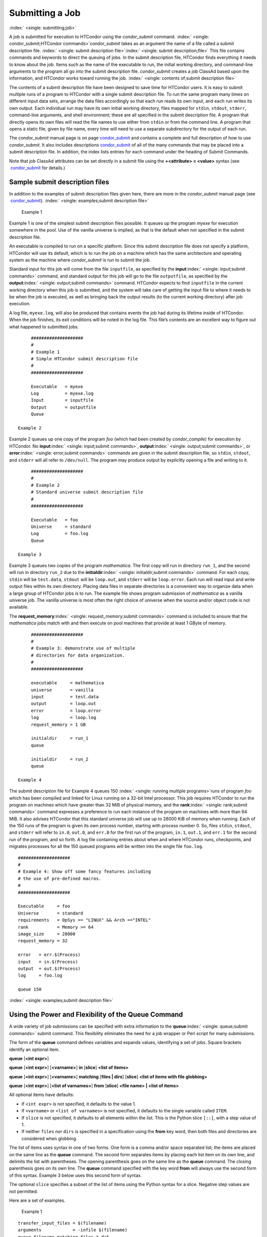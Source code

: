       

Submitting a Job
================

:index:` <single: submitting;job>`

A job is submitted for execution to HTCondor using the *condor\_submit*
command.
:index:` <single: condor_submit;HTCondor commands>`\ *condor\_submit* takes
as an argument the name of a file called a submit description file.
:index:` <single: submit description file>`\ :index:` <single: submit description;file>`
This file contains commands and keywords to direct the queuing of jobs.
In the submit description file, HTCondor finds everything it needs to
know about the job. Items such as the name of the executable to run, the
initial working directory, and command-line arguments to the program all
go into the submit description file. *condor\_submit* creates a job
ClassAd based upon the information, and HTCondor works toward running
the job. :index:` <single: contents of;submit description file>`

The contents of a submit description file have been designed to save
time for HTCondor users. It is easy to submit multiple runs of a program
to HTCondor with a single submit description file. To run the same
program many times on different input data sets, arrange the data files
accordingly so that each run reads its own input, and each run writes
its own output. Each individual run may have its own initial working
directory, files mapped for ``stdin``, ``stdout``, ``stderr``,
command-line arguments, and shell environment; these are all specified
in the submit description file. A program that directly opens its own
files will read the file names to use either from ``stdin`` or from the
command line. A program that opens a static file, given by file name,
every time will need to use a separate subdirectory for the output of
each run.

The *condor\_submit* manual page is on
page \ `condor\_submit <../man-pages/condor_submit.html>`__ and contains
a complete and full description of how to use *condor\_submit*. It also
includes
descriptions \ `condor\_submit <../man-pages/condor_submit.html>`__ of
all of the many commands that may be placed into a submit description
file. In addition, the index lists entries for each command under the
heading of Submit Commands.

Note that job ClassAd attributes can be set directly in a submit file
using the **+<attribute> = <value>** syntax (see
 `condor\_submit <../man-pages/condor_submit.html>`__ for details.)

Sample submit description files
-------------------------------

In addition to the examples of submit description files given here,
there are more in the *condor\_submit* manual page (see
 `condor\_submit <../man-pages/condor_submit.html>`__).
:index:` <single: examples;submit description file>`

 Example 1

Example 1 is one of the simplest submit description files possible. It
queues up the program *myexe* for execution somewhere in the pool. Use
of the vanilla universe is implied, as that is the default when not
specified in the submit description file.

An executable is compiled to run on a specific platform. Since this
submit description file does not specify a platform, HTCondor will use
its default, which is to run the job on a machine which has the same
architecture and operating system as the machine where *condor\_submit*
is run to submit the job.

Standard input for this job will come from the file ``inputfile``, as
specified by the **input**\ :index:` <single: input;submit commands>`
command, and standard output for this job will go to the file
``outputfile``, as specified by the
**output**\ :index:` <single: output;submit commands>` command. HTCondor
expects to find ``inputfile`` in the current working directory when this
job is submitted, and the system will take care of getting the input
file to where it needs to be when the job is executed, as well as
bringing back the output results (to the current working directory)
after job execution.

A log file, ``myexe.log``, will also be produced that contains events
the job had during its lifetime inside of HTCondor. When the job
finishes, its exit conditions will be noted in the log file. This file’s
contents are an excellent way to figure out what happened to submitted
jobs.

::

      #################### 
      # 
      # Example 1 
      # Simple HTCondor submit description file 
      # 
      #################### 
     
      Executable   = myexe 
      Log          = myexe.log 
      Input        = inputfile 
      Output       = outputfile 
      Queue

 Example 2

Example 2 queues up one copy of the program *foo* (which had been
created by *condor\_compile*) for execution by HTCondor. No
**input**\ :index:` <single: input;submit commands>`,
**output**\ :index:` <single: output;submit commands>`, or
**error**\ :index:` <single: error;submit commands>` commands are given in
the submit description file, so ``stdin``, ``stdout``, and ``stderr``
will all refer to ``/dev/null``. The program may produce output by
explicitly opening a file and writing to it.

::

      #################### 
      # 
      # Example 2 
      # Standard universe submit description file 
      # 
      #################### 
     
      Executable   = foo 
      Universe     = standard 
      Log          = foo.log 
      Queue

 Example 3

Example 3 queues two copies of the program *mathematica*. The first copy
will run in directory ``run_1``, and the second will run in directory
``run_2`` due to the
**initialdir**\ :index:` <single: initialdir;submit commands>` command. For
each copy, ``stdin`` will be ``test.data``, ``stdout`` will be
``loop.out``, and ``stderr`` will be ``loop.error``. Each run will read
input and write output files within its own directory. Placing data
files in separate directories is a convenient way to organize data when
a large group of HTCondor jobs is to run. The example file shows program
submission of *mathematica* as a vanilla universe job. The vanilla
universe is most often the right choice of universe when the source
and/or object code is not available.

The **request\_memory**\ :index:` <single: request_memory;submit commands>`
command is included to ensure that the *mathematica* jobs match with and
then execute on pool machines that provide at least 1 GByte of memory.

::

      #################### 
      # 
      # Example 3: demonstrate use of multiple 
      # directories for data organization. 
      # 
      #################### 
     
      executable     = mathematica 
      universe       = vanilla 
      input          = test.data 
      output         = loop.out 
      error          = loop.error 
      log            = loop.log 
      request_memory = 1 GB 
     
      initialdir     = run_1 
      queue 
     
      initialdir     = run_2 
      queue

 Example 4

The submit description file for Example 4 queues 150
:index:` <single: running multiple programs>`\ runs of program *foo*
which has been compiled and linked for Linux running on a 32-bit Intel
processor. This job requires HTCondor to run the program on machines
which have greater than 32 MiB of physical memory, and the
**rank**\ :index:` <single: rank;submit commands>` command expresses a
preference to run each instance of the program on machines with more
than 64 MiB. It also advises HTCondor that this standard universe job
will use up to 28000 KiB of memory when running. Each of the 150 runs of
the program is given its own process number, starting with process
number 0. So, files ``stdin``, ``stdout``, and ``stderr`` will refer to
``in.0``, ``out.0``, and ``err.0`` for the first run of the program,
``in.1``, ``out.1``, and ``err.1`` for the second run of the program,
and so forth. A log file containing entries about when and where
HTCondor runs, checkpoints, and migrates processes for all the 150
queued programs will be written into the single file ``foo.log``.

::

      #################### 
      # 
      # Example 4: Show off some fancy features including 
      # the use of pre-defined macros. 
      # 
      #################### 
     
      Executable     = foo 
      Universe       = standard 
      requirements   = OpSys == "LINUX" && Arch =="INTEL" 
      rank           = Memory >= 64 
      image_size     = 28000 
      request_memory = 32 
     
      error   = err.$(Process) 
      input   = in.$(Process) 
      output  = out.$(Process) 
      log     = foo.log 
     
      queue 150

:index:` <single: examples;submit description file>`

Using the Power and Flexibility of the Queue Command
----------------------------------------------------

A wide variety of job submissions can be specified with extra
information to the **queue**\ :index:` <single: queue;submit commands>`
submit command. This flexibility eliminates the need for a job wrapper
or Perl script for many submissions.

The form of the **queue** command defines variables and expands values,
identifying a set of jobs. Square brackets identify an optional item.

**queue** [**<int expr>**\ ]

**queue** [**<int expr>**\ ] [**<varname>**\ ] **in** [**slice**\ ]
**<list of items>**

**queue** [**<int expr>**\ ] [**<varname>**\ ] **matching** [**files \|
dirs**\ ] [**slice**\ ] **<list of items with file globbing>**

**queue** [**<int expr>**\ ] [**<list of varnames>**\ ] **from**
[**slice**\ ] **<file name> \| <list of items>**

All optional items have defaults:

-  If ``<int expr>`` is not specified, it defaults to the value 1.
-  If ``<varname>`` or ``<list of varnames>`` is not specified, it
   defaults to the single variable called ``ITEM``.
-  If ``slice`` is not specified, it defaults to all elements within the
   list. This is the Python slice ``[::]``, with a step value of 1.
-  If neither ``files`` nor ``dirs`` is specified in a specification
   using the **from** key word, then both files and directories are
   considered when globbing.

The list of items uses syntax in one of two forms. One form is a comma
and/or space separated list; the items are placed on the same line as
the **queue** command. The second form separates items by placing each
list item on its own line, and delimits the list with parentheses. The
opening parenthesis goes on the same line as the **queue** command. The
closing parenthesis goes on its own line. The **queue** command
specified with the key word **from** will always use the second form of
this syntax. Example 3 below uses this second form of syntax.

The optional ``slice`` specifies a subset of the list of items using the
Python syntax for a slice. Negative step values are not permitted.

Here are a set of examples.

 Example 1

::

      transfer_input_files = $(filename) 
      arguments            = -infile $(filename) 
      queue filename matching files *.dat 

The use of file globbing expands the list of items to be all files in
the current directory that end in ``.dat``. Only files, and not
directories are considered due to the specification of ``files``. One
job is queued for each file in the list of items. For this example,
assume that the three files ``initial.dat``, ``middle.dat``, and
``ending.dat`` form the list of items after expansion; macro
``filename`` is assigned the value of one of these file names for each
job queued. That macro value is then substituted into the **arguments**
and **transfer\_input\_files** commands. The **queue** command expands
to

::

      transfer_input_files = initial.dat 
      arguments            = -infile initial.dat 
      queue 
      transfer_input_files = middle.dat 
      arguments            = -infile middle.dat 
      queue 
      transfer_input_files = ending.dat 
      arguments            = -infile ending.dat 
      queue

 Example 2

::

      queue 1 input in A, B, C

Variable ``input`` is set to each of the 3 items in the list, and one
job is queued for each. For this example the **queue** command expands
to

::

      input = A 
      queue 
      input = B 
      queue 
      input = C 
      queue

 Example 3

::

      queue input,arguments from ( 
        file1, -a -b 26 
        file2, -c -d 92 
      )

Using the ``from`` form of the options, each of the two variables
specified is given a value from the list of items. For this example the
**queue** command expands to

::

      input = file1 
      arguments = -a -b 26 
      queue 
      input = file2 
      arguments = -c -d 92 
      queue

Variables in the Submit Description File
----------------------------------------

:index:` <single: automatic variables;submit description file>`
:index:` <single: in submit description file;automatic variables>`

There are automatic variables for use within the submit description
file.

 ``$(Cluster)`` or ``$(ClusterId)``
    Each set of queued jobs from a specific user, submitted from a
    single submit host, sharing an executable have the same value of
    ``$(Cluster)`` or ``$(ClusterId)``. The first cluster of jobs are
    assigned to cluster 0, and the value is incremented by one for each
    new cluster of jobs. ``$(Cluster)`` or ``$(ClusterId)`` will have
    the same value as the job ClassAd attribute ``ClusterId``.
 ``$(Process)`` or ``$(ProcId)``
    Within a cluster of jobs, each takes on its own unique
    ``$(Process)`` or ``$(ProcId)`` value. The first job has value 0.
    ``$(Process)`` or ``$(ProcId)`` will have the same value as the job
    ClassAd attribute ``ProcId``.
 ``$(Item)``
    The default name of the variable when no ``<varname>`` is provided
    in a **queue** command.
 ``$(ItemIndex)``
    Represents an index within a list of items. When no slice is
    specified, the first ``$(ItemIndex)`` is 0. When a slice is
    specified, ``$(ItemIndex)`` is the index of the item within the
    original list.
 ``$(Step)``
    For the ``<int expr>`` specified, ``$(Step)`` counts, starting at 0.
 ``$(Row)``
    When a list of items is specified by placing each item on its own
    line in the submit description file, ``$(Row)`` identifies which
    line the item is on. The first item (first line of the list) is
    ``$(Row)`` 0. The second item (second line of the list) is
    ``$(Row)`` 1. When a list of items are specified with all items on
    the same line, ``$(Row)`` is the same as ``$(ItemIndex)``.

Here is an example of a **queue** command for which the values of these
automatic variables are identified.

 Example 1

This example queues six jobs.

::

      queue 3 in (A, B)

-  ``$(Process)`` takes on the six values 0, 1, 2, 3, 4, and 5.
-  Because there is no specification for the ``<varname>`` within this
   **queue** command, variable ``$(Item)`` is defined. It has the value
   ``A`` for the first three jobs queued, and it has the value ``B`` for
   the second three jobs queued.
-  ``$(Step)`` takes on the three values 0, 1, and 2 for the three jobs
   with ``$(Item)=A``, and it takes on the same three values 0, 1, and 2
   for the three jobs with ``$(Item)=B``.
-  ``$(ItemIndex)`` is 0 for all three jobs with ``$(Item)=A``, and it
   is 1 for all three jobs with ``$(Item)=B``.
-  ``$(Row)`` has the same value as ``$(ItemIndex)`` for this example.

Including Submit Commands Defined Elsewhere
-------------------------------------------

:index:` <single: including commands from elsewhere;submit description file>`

Externally defined submit commands can be incorporated into the submit
description file using the syntax

::

      include : <what-to-include>

The <what-to-include> specification may specify a single file, where the
contents of the file will be incorporated into the submit description
file at the point within the file where the **include** is. Or,
<what-to-include> may cause a program to be executed, where the output
of the program is incorporated into the submit description file. The
specification of <what-to-include> has the bar character (``|``)
following the name of the program to be executed.

The **include** key word is case insensitive. There are no requirements
for white space characters surrounding the colon character.

Included submit commands may contain further nested **include**
specifications, which are also parsed, evaluated, and incorporated.
Levels of nesting on included files are limited, such that infinite
nesting is discovered and thwarted, while still permitting nesting.

Consider the example

::

      include : list-infiles.sh |

In this example, the bar character at the end of the line causes the
script ``list-infiles.sh`` to be invoked, and the output of the script
is parsed and incorporated into the submit description file. If this
bash script contains

::

      echo "transfer_input_files = `ls -m infiles/*.dat`"

then the output of this script has specified the set of input files to
transfer to the execute host. For example, if directory ``infiles``
contains the three files ``A.dat``, ``B.dat``, and ``C.dat``, then the
submit command

::

      transfer_input_files = infiles/A.dat, infiles/B.dat, infiles/C.dat

is incorporated into the submit description file.

Using Conditionals in the Submit Description File
-------------------------------------------------

:index:` <single: IF/ELSE syntax;submit commands>`
:index:` <single: IF/ELSE submit commands syntax>`

Conditional if/else semantics are available in a limited form. The
syntax:

::

      if <simple condition> 
         <statement> 
         . . . 
         <statement> 
      else 
         <statement> 
         . . . 
         <statement> 
      endif

An else key word and statements are not required, such that simple if
semantics are implemented. The <simple condition> does not permit
compound conditions. It optionally contains the exclamation point
character (!) to represent the not operation, followed by

-  the defined keyword followed by the name of a variable. If the
   variable is defined, the statement(s) are incorporated into the
   expanded input. If the variable is not defined, the statement(s) are
   not incorporated into the expanded input. As an example,

   ::

         if defined MY_UNDEFINED_VARIABLE 
            X = 12 
         else 
            X = -1 
         endif

   results in ``X = -1``, when ``MY_UNDEFINED_VARIABLE`` is not yet
   defined.

-  the version keyword, representing the version number of of the daemon
   or tool currently reading this conditional. This keyword is followed
   by an HTCondor version number. That version number can be of the form
   x.y.z or x.y. The version of the daemon or tool is compared to the
   specified version number. The comparison operators are

   -  == for equality. Current version 8.2.3 is equal to 8.2.
   -  >= to see if the current version number is greater than or equal
      to. Current version 8.2.3 is greater than 8.2.2, and current
      version 8.2.3 is greater than or equal to 8.2.
   -  <= to see if the current version number is less than or equal to.
      Current version 8.2.0 is less than 8.2.2, and current version
      8.2.3 is less than or equal to 8.2.

   As an example,

   ::

         if version >= 8.1.6 
            DO_X = True 
         else 
            DO_Y = True 
         endif

   results in defining ``DO_X`` as ``True`` if the current version of
   the daemon or tool reading this if statement is 8.1.6 or a more
   recent version.

-  True or yes or the value 1. The statement(s) are incorporated.
-  False or no or the value 0 The statement(s) are not incorporated.
-  $(<variable>) may be used where the immediately evaluated value is a
   simple boolean value. A value that evaluates to the empty string is
   considered False, otherwise a value that does not evaluate to a
   simple boolean value is a syntax error.

The syntax

::

      if <simple condition> 
         <statement> 
         . . . 
         <statement> 
      elif <simple condition> 
         <statement> 
         . . . 
         <statement> 
      endif

is the same as syntax

::

      if <simple condition> 
         <statement> 
         . . . 
         <statement> 
      else 
         if <simple condition> 
            <statement> 
            . . . 
            <statement> 
         endif 
      endif

Here is an example use of a conditional in the submit description file.
A portion of the ``sample.sub`` submit description file uses the if/else
syntax to define command line arguments in one of two ways:

::

      if defined X 
        arguments = -n $(X) 
      else 
        arguments = -n 1 -debug 
      endif

Submit variable ``X`` is defined on the *condor\_submit* command line
with

::

      condor_submit  X=3  sample.sub

This command line incorporates the submit command ``X = 3`` into the
submission before parsing the submit description file. For this
submission, the command line arguments of the submitted job become

::

        -n 3

If the job were instead submitted with the command line

::

      condor_submit  sample.sub

then the command line arguments of the submitted job become

::

        -n 1 -debug

Function Macros in the Submit Description File
----------------------------------------------

:index:` <single: function macros;submit description file>`

A set of predefined functions increase flexibility. Both submit
description files and configuration files are read using the same
parser, so these functions may be used in both submit description files
and configuration files.

Case is significant in the function’s name, so use the same letter case
as given in these definitions.

 ``$CHOICE(index, listname)`` or ``$CHOICE(index, item1, item2, …)``
    An item within the list is returned. The list is represented by a
    parameter name, or the list items are the parameters. The ``index``
    parameter determines which item. The first item in the list is at
    index 0. If the index is out of bounds for the list contents, an
    error occurs.
 ``$ENV(environment-variable-name[:default-value])``
    Evaluates to the value of environment variable
    ``environment-variable-name``. If there is no environment variable
    with that name, Evaluates to UNDEFINED unless the optional
    :default-value is used; in which case it evaluates to default-value.
    For example,

    ::

          A = $ENV(HOME)

    binds ``A`` to the value of the ``HOME`` environment variable.

 ``$F[fpduwnxbqa](filename)``
    One or more of the lower case letters may be combined to form the
    function name and thus, its functionality. Each letter operates on
    the ``filename`` in its own way.

    -  ``f`` convert relative path to full path by prefixing the current
       working directory to it. This option works only in
       *condor\_submit* files.
    -  ``p`` refers to the entire directory portion of ``filename``,
       with a trailing slash or backslash character. Whether a slash or
       backslash is used depends on the platform of the machine. The
       slash will be recognized on Linux platforms; either a slash or
       backslash will be recognized on Windows platforms, and the parser
       will use the same character specified.
    -  ``d`` refers to the last portion of the directory within the
       path, if specified. It will have a trailing slash or backslash,
       as appropriate to the platform of the machine. The slash will be
       recognized on Linux platforms; either a slash or backslash will
       be recognized on Windows platforms, and the parser will use the
       same character specified unless u or w is used. if b is used the
       trailing slash or backslash will be omitted.
    -  ``u`` convert path separators to Unix style slash characters
    -  ``w`` convert path separators to Windows style backslash
       characters
    -  ``n`` refers to the file name at the end of any path, but without
       any file name extension. As an example, the return value from
       ``$Fn(/tmp/simulate.exe)`` will be ``simulate`` (without the
       ``.exe`` extension).
    -  ``x`` refers to a file name extension, with the associated period
       (``.``). As an example, the return value from
       ``$Fn(/tmp/simulate.exe)`` will be ``.exe``.
    -  ``b`` when combined with the d option, causes the trailing slash
       or backslash to be omitted. When combined with the x option,
       causes the leading period (``.``) to be omitted.
    -  ``q`` causes the return value to be enclosed within quotes.
       Double quote marks are used unless a is also specified.
    -  ``a`` When combined with the q option, causes the return value to
       be enclosed within single quotes.

 ``$DIRNAME(filename)`` is the same as ``$Fp(filename)``
 ``$BASENAME(filename)`` is the same as ``$Fnx(filename)``
 ``$INT(item-to-convert)`` or
``$INT(item-to-convert, format-specifier)``
    Expands, evaluates, and returns a string version of
    ``item-to-convert``. The ``format-specifier`` has the same syntax as
    a C language or Perl format specifier. If no ``format-specifier`` is
    specified, "%d" is used as the format specifier.
 ``$RANDOM_CHOICE(choice1, choice2, choice3, …)``
    :index:` <single: $RANDOM_CHOICE() function macro>` A random choice
    of one of the parameters in the list of parameters is made. For
    example, if one of the integers 0-8 (inclusive) should be randomly
    chosen:

    ::

          $RANDOM_CHOICE(0,1,2,3,4,5,6,7,8)

 ``$RANDOM_INTEGER(min, max [, step])``
    :index:` <single: in configuration;$RANDOM_INTEGER()>` A random integer
    within the range min and max, inclusive, is selected. The optional
    step parameter controls the stride within the range, and it defaults
    to the value 1. For example, to randomly chose an even integer in
    the range 0-8 (inclusive):

    ::

          $RANDOM_INTEGER(0, 8, 2)

 ``$REAL(item-to-convert)`` or
``$REAL(item-to-convert, format-specifier)``
    Expands, evaluates, and returns a string version of
    ``item-to-convert`` for a floating point type. The
    ``format-specifier`` is a C language or Perl format specifier. If no
    ``format-specifier`` is specified, "%16G" is used as a format
    specifier.
 ``$SUBSTR(name, start-index)`` or
``$SUBSTR(name, start-index, length)``
    Expands name and returns a substring of it. The first character of
    the string is at index 0. The first character of the substring is at
    index start-index. If the optional length is not specified, then the
    substring includes characters up to the end of the string. A
    negative value of start-index works back from the end of the string.
    A negative value of length eliminates use of characters from the end
    of the string. Here are some examples that all assume

    ::

          Name = abcdef

    -  ``$SUBSTR(Name, 2)`` is ``cdef``.
    -  ``$SUBSTR(Name, 0, -2)`` is ``abcd``.
    -  ``$SUBSTR(Name, 1, 3)`` is ``bcd``.
    -  ``$SUBSTR(Name, -1)`` is ``f``.
    -  ``$SUBSTR(Name, 4, -3)`` is the empty string, as there are no
       characters in the substring for this request.

Here are example uses of the function macros in a submit description
file. Note that these are not complete submit description files, but
only the portions that promote understanding of use cases of the
function macros.

 Example 1

Generate a range of numerical values for a set of jobs, where values
other than those given by $(Process) are desired.

::

      MyIndex     = $(Process) + 1 
      initial_dir = run-$INT(MyIndex, %04d)

Assuming that there are three jobs queued, such that $(Process) becomes
0, 1, and 2, ``initial_dir`` will evaluate to the directories
``run-0001``, ``run-0002``, and ``run-0003``.

 Example 2

This variation on Example 1 generates a file name extension which is a
3-digit integer value.

::

      Values     = $(Process) * 10 
      Extension  = $INT(Values, %03d) 
      input      = X.$(Extension)

Assuming that there are four jobs queued, such that $(Process) becomes
0, 1, 2, and 3, ``Extension`` will evaluate to 000, 010, 020, and 030,
leading to files defined for **input** of ``X.000``, ``X.010``,
``X.020``, and ``X.030``.

 Example 3

This example uses both the file globbing of the
**queue**\ :index:` <single: queue;submit commands>` command and a macro
function to specify a job input file that is within a subdirectory on
the submit host, but will be placed into a single, flat directory on the
execute host.

::

      arguments            = $Fnx(FILE) 
      transfer_input_files = $(FILE) 
      queue  FILE  MATCHING ( 
           samplerun/*.dat 
           )

Assume that two files that end in ``.dat``, ``A.dat`` and ``B.dat``, are
within the directory ``samplerun``. Macro ``FILE`` expands to
``samplerun/A.dat`` and ``samplerun/B.dat`` for the two jobs queued. The
input files transferred are ``samplerun/A.dat`` and ``samplerun/B.dat``
on the submit host. The ``$Fnx()`` function macro expands to the
complete file name with any leading directory specification stripped,
such that the command line argument for one of the jobs will be
``A.dat`` and the command line argument for the other job will be
``B.dat``.

About Requirements and Rank
---------------------------

The ``requirements`` and ``rank`` commands in the submit description
file are powerful and flexible.
:index:` <single: requirements;submit commands>`\ :index:` <single: requirements attribute>`
:index:` <single: rank attribute>`\ :index:` <single: requirements;ClassAd attribute>`
:index:` <single: rank;ClassAd attribute>`\ Using them effectively requires
care, and this section presents those details.

Both ``requirements`` and ``rank`` need to be specified as valid
HTCondor ClassAd expressions, however, default values are set by the
*condor\_submit* program if these are not defined in the submit
description file. From the *condor\_submit* manual page and the above
examples, you see that writing ClassAd expressions is intuitive,
especially if you are familiar with the programming language C. There
are some pretty nifty expressions you can write with ClassAds. A
complete description of ClassAds and their expressions can be found in
section \ `HTCondor's ClassAd
Mechanism <../misc-concepts/classad-mechanism.html>`__ on
page \ `HTCondor's ClassAd
Mechanism <../misc-concepts/classad-mechanism.html>`__.

All of the commands in the submit description file are case insensitive,
except for the ClassAd attribute string values. ClassAd attribute names
are case insensitive, but ClassAd string values are case preserving.

Note that the comparison operators (<, >, <=, >=, and ==) compare
strings case insensitively. The special comparison operators =?= and =!=
compare strings case sensitively.

A **requirements**\ :index:` <single: requirements;submit commands>` or
**rank**\ :index:` <single: rank;submit commands>` command in the submit
description file may utilize attributes that appear in a machine or a
job ClassAd. Within the submit description file (for a job) the prefix
MY. (on a ClassAd attribute name) causes a reference to the job ClassAd
attribute, and the prefix TARGET. causes a reference to a potential
machine or matched machine ClassAd attribute.

The *condor\_status* command displays
:index:` <single: condor_status;HTCondor commands>`\ statistics about
machines within the pool. The **-l** option displays the machine ClassAd
attributes for all machines in the HTCondor pool. The job ClassAds, if
there are jobs in the queue, can be seen with the *condor\_q -l*
command. This shows all the defined attributes for current jobs in the
queue.

A list of defined ClassAd attributes for job ClassAds is given in the
unnumbered Appendix on page \ `Job ClassAd
Attributes <../classad-attributes/job-classad-attributes.html>`__. A
list of defined ClassAd attributes for machine ClassAds is given in the
unnumbered Appendix on page \ `Machine ClassAd
Attributes <../classad-attributes/machine-classad-attributes.html>`__.

Rank Expression Examples
''''''''''''''''''''''''

:index:` <single: examples;rank attribute>`
:index:` <single: rank examples;ClassAd attribute>`
:index:` <single: rank;submit commands>`

When considering the match between a job and a machine, rank is used to
choose a match from among all machines that satisfy the job’s
requirements and are available to the user, after accounting for the
user’s priority and the machine’s rank of the job. The rank expressions,
simple or complex, define a numerical value that expresses preferences.

The job’s ``Rank`` expression evaluates to one of three values. It can
be UNDEFINED, ERROR, or a floating point value. If ``Rank`` evaluates to
a floating point value, the best match will be the one with the largest,
positive value. If no ``Rank`` is given in the submit description file,
then HTCondor substitutes a default value of 0.0 when considering
machines to match. If the job’s ``Rank`` of a given machine evaluates to
UNDEFINED or ERROR, this same value of 0.0 is used. Therefore, the
machine is still considered for a match, but has no ranking above any
other.

A boolean expression evaluates to the numerical value of 1.0 if true,
and 0.0 if false.

The following ``Rank`` expressions provide examples to follow.

For a job that desires the machine with the most available memory:

::

       Rank = memory

For a job that prefers to run on a friend’s machine on Saturdays and
Sundays:

::

       Rank = ( (clockday == 0) || (clockday == 6) ) 
              && (machine == "friend.cs.wisc.edu")

For a job that prefers to run on one of three specific machines:

::

       Rank = (machine == "friend1.cs.wisc.edu") || 
              (machine == "friend2.cs.wisc.edu") || 
              (machine == "friend3.cs.wisc.edu")

For a job that wants the machine with the best floating point
performance (on Linpack benchmarks):

::

       Rank = kflops

This particular example highlights a difficulty with ``Rank`` expression
evaluation as currently defined. While all machines have floating point
processing ability, not all machines will have the ``kflops`` attribute
defined. For machines where this attribute is not defined, ``Rank`` will
evaluate to the value UNDEFINED, and HTCondor will use a default rank of
the machine of 0.0. The ``Rank`` attribute will only rank machines where
the attribute is defined. Therefore, the machine with the highest
floating point performance may not be the one given the highest rank.

So, it is wise when writing a ``Rank`` expression to check if the
expression’s evaluation will lead to the expected resulting ranking of
machines. This can be accomplished using the *condor\_status* command
with the *-constraint* argument. This allows the user to see a list of
machines that fit a constraint. To see which machines in the pool have
``kflops`` defined, use

::

    condor_status -constraint kflops

Alternatively, to see a list of machines where ``kflops`` is not
defined, use

::

    condor_status -constraint "kflops=?=undefined"

For a job that prefers specific machines in a specific order:

::

       Rank = ((machine == "friend1.cs.wisc.edu")*3) + 
              ((machine == "friend2.cs.wisc.edu")*2) + 
               (machine == "friend3.cs.wisc.edu")

If the machine being ranked is ``friend1.cs.wisc.edu``, then the
expression

::

       (machine == "friend1.cs.wisc.edu")

is true, and gives the value 1.0. The expressions

::

       (machine == "friend2.cs.wisc.edu")

and

::

       (machine == "friend3.cs.wisc.edu")

are false, and give the value 0.0. Therefore, ``Rank`` evaluates to the
value 3.0. In this way, machine ``friend1.cs.wisc.edu`` is ranked higher
than machine ``friend2.cs.wisc.edu``, machine ``friend2.cs.wisc.edu`` is
ranked higher than machine ``friend3.cs.wisc.edu``, and all three of
these machines are ranked higher than others.

Submitting Jobs Using a Shared File System
------------------------------------------

:index:` <single: submission using a shared file system;job>`
:index:` <single: submission of jobs;shared file system>`

If vanilla, java, or parallel universe jobs are submitted without using
the File Transfer mechanism, HTCondor must use a shared file system to
access input and output files. In this case, the job must be able to
access the data files from any machine on which it could potentially
run.

As an example, suppose a job is submitted from blackbird.cs.wisc.edu,
and the job requires a particular data file called
``/u/p/s/psilord/data.txt``. If the job were to run on
cardinal.cs.wisc.edu, the file ``/u/p/s/psilord/data.txt`` must be
available through either NFS or AFS for the job to run correctly.

HTCondor allows users to ensure their jobs have access to the right
shared files by using the ``FileSystemDomain`` and ``UidDomain`` machine
ClassAd attributes. These attributes specify which machines have access
to the same shared file systems. All machines that mount the same shared
directories in the same locations are considered to belong to the same
file system domain. Similarly, all machines that share the same user
information (in particular, the same UID, which is important for file
systems like NFS) are considered part of the same UID domain.

The default configuration for HTCondor places each machine in its own
UID domain and file system domain, using the full host name of the
machine as the name of the domains. So, if a pool does have access to a
shared file system, the pool administrator must correctly configure
HTCondor such that all the machines mounting the same files have the
same ``FileSystemDomain`` configuration. Similarly, all machines that
share common user information must be configured to have the same
``UidDomain`` configuration.

When a job relies on a shared file system, HTCondor uses the
``requirements`` expression to ensure that the job runs on a machine in
the correct ``UidDomain`` and ``FileSystemDomain``. In this case, the
default ``requirements`` expression specifies that the job must run on a
machine with the same ``UidDomain`` and ``FileSystemDomain`` as the
machine from which the job is submitted. This default is almost always
correct. However, in a pool spanning multiple ``UidDomain``\ s and/or
``FileSystemDomain``\ s, the user may need to specify a different
``requirements`` expression to have the job run on the correct machines.

For example, imagine a pool made up of both desktop workstations and a
dedicated compute cluster. Most of the pool, including the compute
cluster, has access to a shared file system, but some of the desktop
machines do not. In this case, the administrators would probably define
the ``FileSystemDomain`` to be ``cs.wisc.edu`` for all the machines that
mounted the shared files, and to the full host name for each machine
that did not. An example is ``jimi.cs.wisc.edu``.

In this example, a user wants to submit vanilla universe jobs from her
own desktop machine (jimi.cs.wisc.edu) which does not mount the shared
file system (and is therefore in its own file system domain, in its own
world). But, she wants the jobs to be able to run on more than just her
own machine (in particular, the compute cluster), so she puts the
program and input files onto the shared file system. When she submits
the jobs, she needs to tell HTCondor to send them to machines that have
access to that shared data, so she specifies a different
``requirements`` expression than the default:

::

       Requirements = TARGET.UidDomain == "cs.wisc.edu" && \ 
                      TARGET.FileSystemDomain == "cs.wisc.edu"

WARNING: If there is no shared file system, or the HTCondor pool
administrator does not configure the ``FileSystemDomain`` setting
correctly (the default is that each machine in a pool is in its own file
system and UID domain), a user submits a job that cannot use remote
system calls (for example, a vanilla universe job), and the user does
not enable HTCondor’s File Transfer mechanism, the job will only run on
the machine from which it was submitted.

Submitting Jobs Without a Shared File System: HTCondor’s File Transfer Mechanism
--------------------------------------------------------------------------------

:index:` <single: submission without a shared file system;job>`
:index:` <single: submission of jobs without one;shared file system>`
:index:` <single: file transfer mechanism>`
:index:` <single: transferring files>`

HTCondor works well without a shared file system. The HTCondor file
transfer mechanism permits the user to select which files are
transferred and under which circumstances. HTCondor can transfer any
files needed by a job from the machine where the job was submitted into
a remote scratch directory on the machine where the job is to be
executed. HTCondor executes the job and transfers output back to the
submitting machine. The user specifies which files and directories to
transfer, and at what point the output files should be copied back to
the submitting machine. This specification is done within the job’s
submit description file.

Specifying If and When to Transfer Files
''''''''''''''''''''''''''''''''''''''''

To enable the file transfer mechanism, place two commands in the job’s
submit description file:
**should\_transfer\_files**\ :index:` <single: should_transfer_files;submit commands>`
and
**when\_to\_transfer\_output**\ :index:` <single: when_to_transfer_output;submit commands>`.
By default, they will be:

::

      should_transfer_files = IF_NEEDED 
      when_to_transfer_output = ON_EXIT

Setting the
**should\_transfer\_files**\ :index:` <single: should_transfer_files;submit commands>`
command explicitly enables or disables the file transfer mechanism. The
command takes on one of three possible values:

#. YES: HTCondor transfers both the executable and the file defined by
   the **input**\ :index:` <single: input;submit commands>` command from
   the machine where the job is submitted to the remote machine where
   the job is to be executed. The file defined by the
   **output**\ :index:` <single: output;submit commands>` command as well
   as any files created by the execution of the job are transferred back
   to the machine where the job was submitted. When they are transferred
   and the directory location of the files is determined by the command
   **when\_to\_transfer\_output**\ :index:` <single: when_to_transfer_output;submit commands>`.
#. IF\_NEEDED: HTCondor transfers files if the job is matched with and
   to be executed on a machine in a different ``FileSystemDomain`` than
   the one the submit machine belongs to, the same as if
   should\_transfer\_files = YES. If the job is matched with a machine
   in the local ``FileSystemDomain``, HTCondor will not transfer files
   and relies on the shared file system.
#. NO: HTCondor’s file transfer mechanism is disabled.

The **when\_to\_transfer\_output** command tells HTCondor when output
files are to be transferred back to the submit machine. The command
takes on one of two possible values:

#. ON\_EXIT: HTCondor transfers the file defined by the
   **output**\ :index:` <single: output;submit commands>` command, as well
   as any other files in the remote scratch directory created by the
   job, back to the submit machine only when the job exits on its own.
#. ON\_EXIT\_OR\_EVICT: HTCondor behaves the same as described for the
   value ON\_EXIT when the job exits on its own. However, if, and each
   time the job is evicted from a machine, files are transferred back at
   eviction time. The files that are transferred back at eviction time
   may include intermediate files that are not part of the final output
   of the job. When
   **transfer\_output\_files**\ :index:` <single: transfer_output_files;submit commands>`
   is specified, its list governs which are transferred back at eviction
   time. Before the job starts running again, all of the files that were
   stored when the job was last evicted are copied to the job’s new
   remote scratch directory.

   The purpose of saving files at eviction time is to allow the job to
   resume from where it left off. This is similar to using the
   checkpoint feature of the standard universe, but just specifying
   ON\_EXIT\_OR\_EVICT is not enough to make a job capable of producing
   or utilizing checkpoints. The job must be designed to save and
   restore its state using the files that are saved at eviction time.

   The files that are transferred back at eviction time are not stored
   in the location where the job’s final output will be written when the
   job exits. HTCondor manages these files automatically, so usually the
   only reason for a user to worry about them is to make sure that there
   is enough space to store them. The files are stored on the submit
   machine in a temporary directory within the directory defined by the
   configuration variable ``SPOOL``. The directory is named using the
   ``ClusterId`` and ``ProcId`` job ClassAd attributes. The directory
   name takes the form:

   ::

          <X mod 10000>/<Y mod 10000>/cluster<X>.proc<Y>.subproc0

   where <X> is the value of ``ClusterId``, and <Y> is the value of
   ``ProcId``. As an example, if job 735.0 is evicted, it will produce
   the directory

   ::

          $(SPOOL)/735/0/cluster735.proc0.subproc0

The default values for these two submit commands make sense as used
together. If only **should\_transfer\_files** is set, and set to the
value ``NO``, then no output files will be transferred, and the value of
**when\_to\_transfer\_output** is irrelevant. If only
**when\_to\_transfer\_output** is set, and set to the value
``ON_EXIT_OR_EVICT``, then the default value for an unspecified
**should\_transfer\_files** will be ``YES``.

Note that the combination of

::

      should_transfer_files = IF_NEEDED 
      when_to_transfer_output = ON_EXIT_OR_EVICT

would produce undefined file access semantics. Therefore, this
combination is prohibited by *condor\_submit*.

Specifying What Files to Transfer
'''''''''''''''''''''''''''''''''

If the file transfer mechanism is enabled, HTCondor will transfer the
following files before the job is run on a remote machine.

#. the executable, as defined with the
   **executable**\ :index:` <single: executable;submit commands>` command
#. the input, as defined with the
   **input**\ :index:` <single: input;submit commands>` command
#. any jar files, for the **java** universe, as defined with the
   **jar\_files**\ :index:` <single: jar_files;submit commands>` command

If the job requires other input files, the submit description file
should utilize the
**transfer\_input\_files**\ :index:` <single: transfer_input_files;submit commands>`
command. This comma-separated list specifies any other files or
directories that HTCondor is to transfer to the remote scratch
directory, to set up the execution environment for the job before it is
run. These files are placed in the same directory as the job’s
executable. For example:

::

      should_transfer_files = YES 
      when_to_transfer_output = ON_EXIT 
      transfer_input_files = file1,file2

This example explicitly enables the file transfer mechanism, and it
transfers the executable, the file specified by the **input** command,
any jar files specified by the **jar\_files** command, and files
``file1`` and ``file2``.

If the file transfer mechanism is enabled, HTCondor will transfer the
following files from the execute machine back to the submit machine
after the job exits.

#. the output file, as defined with the **output** command
#. the error file, as defined with the **error** command
#. any files created by the job in the remote scratch directory; this
   only occurs for jobs other than **grid** universe, and for HTCondor-C
   **grid** universe jobs; directories created by the job within the
   remote scratch directory are ignored for this automatic detection of
   files to be transferred.

A path given for **output** and **error** commands represents a path on
the submit machine. If no path is specified, the directory specified
with **initialdir**\ :index:` <single: initialdir;submit commands>` is
used, and if that is not specified, the directory from which the job was
submitted is used. At the time the job is submitted, zero-length files
are created on the submit machine, at the given path for the files
defined by the **output** and **error** commands. This permits job
submission failure, if these files cannot be written by HTCondor.

To restrict the output files or permit entire directory contents to be
transferred, specify the exact list with
**transfer\_output\_files**\ :index:` <single: transfer_output_files;submit commands>`.
Delimit the list of file names, directory names, or paths with commas.
When this list is defined, and any of the files or directories do not
exist as the job exits, HTCondor considers this an error, and places the
job on hold. Setting
**transfer\_output\_files**\ :index:` <single: transfer_output_files;submit commands>`
to the empty string ("") means no files are to be transferred. When this
list is defined, automatic detection of output files created by the job
is disabled. Paths specified in this list refer to locations on the
execute machine. The naming and placement of files and directories
relies on the term base name. By example, the path ``a/b/c`` has the
base name ``c``. It is the file name or directory name with all
directories leading up to that name stripped off. On the submit machine,
the transferred files or directories are named using only the base name.
Therefore, each output file or directory must have a different name,
even if they originate from different paths.

For **grid** universe jobs other than than HTCondor-C grid jobs, files
to be transferred (other than standard output and standard error) must
be specified using **transfer\_output\_files** in the submit description
file, because automatic detection of new files created by the job does
not take place.

Here are examples to promote understanding of what files and directories
are transferred, and how they are named after transfer. Assume that the
job produces the following structure within the remote scratch
directory:

::

          o1 
          o2 
          d1 (directory) 
              o3 
              o4

If the submit description file sets

::

       transfer_output_files = o1,o2,d1

then transferred back to the submit machine will be

::

          o1 
          o2 
          d1 (directory) 
              o3 
              o4

Note that the directory ``d1`` and all its contents are specified, and
therefore transferred. If the directory ``d1`` is not created by the job
before exit, then the job is placed on hold. If the directory ``d1`` is
created by the job before exit, but is empty, this is not an error.

If, instead, the submit description file sets

::

       transfer_output_files = o1,o2,d1/o3

then transferred back to the submit machine will be

::

          o1 
          o2 
          o3

Note that only the base name is used in the naming and placement of the
file specified with ``d1/o3``.

File Paths for File Transfer
''''''''''''''''''''''''''''

The file transfer mechanism specifies file names and/or paths on both
the file system of the submit machine and on the file system of the
execute machine. Care must be taken to know which machine, submit or
execute, is utilizing the file name and/or path.

Files in the
**transfer\_input\_files**\ :index:` <single: transfer_input_files;submit commands>`
command are specified as they are accessed on the submit machine. The
job, as it executes, accesses files as they are found on the execute
machine.

There are three ways to specify files and paths for
**transfer\_input\_files**\ :index:` <single: transfer_input_files;submit commands>`:

#. Relative to the current working directory as the job is submitted, if
   the submit command
   **initialdir**\ :index:` <single: initialdir;submit commands>` is not
   specified.
#. Relative to the initial directory, if the submit command
   **initialdir**\ :index:` <single: initialdir;submit commands>` is
   specified.
#. Absolute.

Before executing the program, HTCondor copies the executable, an input
file as specified by the submit command
**input**\ :index:` <single: input;submit commands>`, along with any input
files specified by
**transfer\_input\_files**\ :index:` <single: transfer_input_files;submit commands>`.
All these files are placed into a remote scratch directory on the
execute machine, in which the program runs. Therefore, the executing
program must access input files relative to its working directory.
Because all files and directories listed for transfer are placed into a
single, flat directory, inputs must be uniquely named to avoid collision
when transferred. A collision causes the last file in the list to
overwrite the earlier one.

Both relative and absolute paths may be used in
**transfer\_output\_files**\ :index:` <single: transfer_output_files;submit commands>`.
Relative paths are relative to the job’s remote scratch directory on the
execute machine. When the files and directories are copied back to the
submit machine, they are placed in the job’s initial working directory
as the base name of the original path. An alternate name or path may be
specified by using
**transfer\_output\_remaps**\ :index:` <single: transfer_output_remaps;submit commands>`.

A job may create files outside the remote scratch directory but within
the file system of the execute machine, in a directory such as ``/tmp``,
if this directory is guaranteed to exist and be accessible on all
possible execute machines. However, HTCondor will not automatically
transfer such files back after execution completes, nor will it clean up
these files.

Here are several examples to illustrate the use of file transfer. The
program executable is called *my\_program*, and it uses three
command-line arguments as it executes: two input file names and an
output file name. The program executable and the submit description file
for this job are located in directory ``/scratch/test``.

Here is the directory tree as it exists on the submit machine, for all
the examples:

::

    /scratch/test (directory) 
          my_program.condor (the submit description file) 
          my_program (the executable) 
          files (directory) 
              logs2 (directory) 
              in1 (file) 
              in2 (file) 
          logs (directory)

 Example 1
    This first example explicitly transfers input files. These input
    files to be transferred are specified relative to the directory
    where the job is submitted. An output file specified in the
    **arguments**\ :index:` <single: arguments;submit commands>` command,
    ``out1``, is created when the job is executed. It will be
    transferred back into the directory ``/scratch/test``.

    ::

        # file name:  my_program.condor 
        # HTCondor submit description file for my_program 
        Executable      = my_program 
        Universe        = vanilla 
        Error           = logs/err.$(cluster) 
        Output          = logs/out.$(cluster) 
        Log             = logs/log.$(cluster) 
         
        should_transfer_files = YES 
        when_to_transfer_output = ON_EXIT 
        transfer_input_files = files/in1,files/in2 
         
        Arguments       = in1 in2 out1 
        Queue

    The log file is written on the submit machine, and is not involved
    with the file transfer mechanism.

 Example 2
    This second example is identical to Example 1, except that absolute
    paths to the input files are specified, instead of relative paths to
    the input files.

    ::

        # file name:  my_program.condor 
        # HTCondor submit description file for my_program 
        Executable      = my_program 
        Universe        = vanilla 
        Error           = logs/err.$(cluster) 
        Output          = logs/out.$(cluster) 
        Log             = logs/log.$(cluster) 
         
        should_transfer_files = YES 
        when_to_transfer_output = ON_EXIT 
        transfer_input_files = /scratch/test/files/in1,/scratch/test/files/in2 
         
        Arguments       = in1 in2 out1 
        Queue

 Example 3
    This third example illustrates the use of the submit command
    **initialdir**\ :index:` <single: initialdir;submit commands>`, and its
    effect on the paths used for the various files. The expected
    location of the executable is not affected by the
    **initialdir**\ :index:` <single: initialdir;submit commands>` command.
    All other files (specified by
    **input**\ :index:` <single: input;submit commands>`,
    **output**\ :index:` <single: output;submit commands>`,
    **error**\ :index:` <single: error;submit commands>`,
    **transfer\_input\_files**\ :index:` <single: transfer_input_files;submit commands>`,
    as well as files modified or created by the job and automatically
    transferred back) are located relative to the specified
    **initialdir**\ :index:` <single: initialdir;submit commands>`.
    Therefore, the output file, ``out1``, will be placed in the files
    directory. Note that the ``logs2`` directory exists to make this
    example work correctly.

    ::

        # file name:  my_program.condor 
        # HTCondor submit description file for my_program 
        Executable      = my_program 
        Universe        = vanilla 
        Error           = logs2/err.$(cluster) 
        Output          = logs2/out.$(cluster) 
        Log             = logs2/log.$(cluster) 
         
        initialdir      = files 
         
        should_transfer_files = YES 
        when_to_transfer_output = ON_EXIT 
        transfer_input_files = in1,in2 
         
        Arguments       = in1 in2 out1 
        Queue

 Example 4 – Illustrates an Error
    This example illustrates a job that will fail. The files specified
    using the
    **transfer\_input\_files**\ :index:` <single: transfer_input_files;submit commands>`
    command work correctly (see Example 1). However, relative paths to
    files in the
    **arguments**\ :index:` <single: arguments;submit commands>` command
    cause the executing program to fail. The file system on the
    submission side may utilize relative paths to files, however those
    files are placed into the single, flat, remote scratch directory on
    the execute machine.

    ::

        # file name:  my_program.condor 
        # HTCondor submit description file for my_program 
        Executable      = my_program 
        Universe        = vanilla 
        Error           = logs/err.$(cluster) 
        Output          = logs/out.$(cluster) 
        Log             = logs/log.$(cluster) 
         
        should_transfer_files = YES 
        when_to_transfer_output = ON_EXIT 
        transfer_input_files = files/in1,files/in2 
         
        Arguments       = files/in1 files/in2 files/out1 
        Queue

    This example fails with the following error:

    ::

        err: files/out1: No such file or directory.

 Example 5 – Illustrates an Error
    As with Example 4, this example illustrates a job that will fail.
    The executing program’s use of absolute paths cannot work.

    ::

        # file name:  my_program.condor 
        # HTCondor submit description file for my_program 
        Executable      = my_program 
        Universe        = vanilla 
        Error           = logs/err.$(cluster) 
        Output          = logs/out.$(cluster) 
        Log             = logs/log.$(cluster) 
         
        should_transfer_files = YES 
        when_to_transfer_output = ON_EXIT 
        transfer_input_files = /scratch/test/files/in1, /scratch/test/files/in2 
         
        Arguments = /scratch/test/files/in1 /scratch/test/files/in2 /scratch/test/files/out1 
        Queue

    The job fails with the following error:

    ::

        err: /scratch/test/files/out1: No such file or directory.

 Example 6
    This example illustrates a case where the executing program creates
    an output file in a directory other than within the remote scratch
    directory that the program executes within. The file creation may or
    may not cause an error, depending on the existence and permissions
    of the directories on the remote file system.

    The output file ``/tmp/out1`` is transferred back to the job’s
    initial working directory as ``/scratch/test/out1``.

    ::

        # file name:  my_program.condor 
        # HTCondor submit description file for my_program 
        Executable      = my_program 
        Universe        = vanilla 
        Error           = logs/err.$(cluster) 
        Output          = logs/out.$(cluster) 
        Log             = logs/log.$(cluster) 
         
        should_transfer_files = YES 
        when_to_transfer_output = ON_EXIT 
        transfer_input_files = files/in1,files/in2 
        transfer_output_files = /tmp/out1 
         
        Arguments       = in1 in2 /tmp/out1 
        Queue

Public Input Files
''''''''''''''''''

There are some cases where HTCondor’s file transfer mechanism is
inefficient. For jobs that need to run a large number of times, the
input files need to get transferred for every job, even if those files
are identical. This wastes resources on both the submit machine and the
network, slowing overall job execution time.

Public input files allow a user to specify files to be transferred over
a publicly-available HTTP web service. A system administrator can then
configure caching proxies, load balancers, and other tools to
dramatically improve performance. Public input files are not available
by default, and need to be explicitly enabled by a system administrator.

To specify files that use this feature, the submit file should include a
**public\_input\_files**\ :index:` <single: public_input_files;submit commands>`
command. This comma-separated list specifies files which HTCondor will
transfer using the HTTP mechanism. For example:

::

      should_transfer_files = YES 
      when_to_transfer_output = ON_EXIT 
      transfer_input_files = file1,file2 
      public_input_files = public_data1,public_data2

Similar to the regular
**transfer\_input\_files**\ :index:` <single: transfer_input_files;submit commands>`,
the files specified in
**public\_input\_files**\ :index:` <single: public_input_files;submit commands>`
can be relative to the submit directory, or absolute paths. You can also
specify an **initialDir**\ :index:` <single: initialDir;submit commands>`,
and *condor\_submit* will look for files relative to that directory. The
files must be world-readable on the file system (files with permissions
set to 0644, directories with permissions set to 0755).

Lastly, all files transferred using this method will be publicly
available and world-readable, so this feature should not be used for any
sensitive data.

Behavior for Error Cases
''''''''''''''''''''''''

This section describes HTCondor’s behavior for some error cases in
dealing with the transfer of files.

 Disk Full on Execute Machine
    When transferring any files from the submit machine to the remote
    scratch directory, if the disk is full on the execute machine, then
    the job is place on hold.
 Error Creating Zero-Length Files on Submit Machine
    As a job is submitted, HTCondor creates zero-length files as
    placeholders on the submit machine for the files defined by
    **output**\ :index:` <single: output;submit commands>` and
    **error**\ :index:` <single: error;submit commands>`. If these files
    cannot be created, then job submission fails.

    This job submission failure avoids having the job run to completion,
    only to be unable to transfer the job’s output due to permission
    errors.

 Error When Transferring Files from Execute Machine to Submit Machine
    When a job exits, or potentially when a job is evicted from an
    execute machine, one or more files may be transferred from the
    execute machine back to the machine on which the job was submitted.

    During transfer, if any of the following three similar types of
    errors occur, the job is put on hold as the error occurs.

    #. If the file cannot be opened on the submit machine, for example
       because the system is out of inodes.
    #. If the file cannot be written on the submit machine, for example
       because the permissions do not permit it.
    #. If the write of the file on the submit machine fails, for example
       because the system is out of disk space.

File Transfer Using a URL
'''''''''''''''''''''''''

:index:` <single: input file specified by URL;file transfer mechanism>`
:index:` <single: output file(s) specified by URL;file transfer mechanism>`
:index:` <single: URL file transfer>`

Instead of file transfer that goes only between the submit machine and
the execute machine, HTCondor has the ability to transfer files from a
location specified by a URL for a job’s input file, or from the execute
machine to a location specified by a URL for a job’s output file(s).
This capability requires administrative set up, as described in
section \ `Setting Up for Special
Environments <../admin-manual/setting-up-special-environments.html>`__.

The transfer of an input file is restricted to vanilla and vm universe
jobs only. HTCondor’s file transfer mechanism must be enabled.
Therefore, the submit description file for the job will define both
**should\_transfer\_files**\ :index:` <single: should_transfer_files;submit commands>`
and
**when\_to\_transfer\_output**\ :index:` <single: when_to_transfer_output;submit commands>`.
In addition, the URL for any files specified with a URL are given in the
**transfer\_input\_files**\ :index:` <single: transfer_input_files;submit commands>`
command. An example portion of the submit description file for a job
that has a single file specified with a URL:

::

    should_transfer_files = YES 
    when_to_transfer_output = ON_EXIT 
    transfer_input_files = http://www.full.url/path/to/filename

The destination file is given by the file name within the URL.

For the transfer of the entire contents of the output sandbox, which are
all files that the job creates or modifies, HTCondor’s file transfer
mechanism must be enabled. In this sample portion of the submit
description file, the first two commands explicitly enable file
transfer, and the added
**output\_destination**\ :index:` <single: output_destination;submit commands>`
command provides both the protocol to be used and the destination of the
transfer.

::

    should_transfer_files = YES 
    when_to_transfer_output = ON_EXIT 
    output_destination = urltype://path/to/destination/directory

Note that with this feature, no files are transferred back to the submit
machine. This does not interfere with the streaming of output.

If only a subset of the output sandbox should be transferred, the subset
is specified by further adding a submit command of the form:

::

    transfer_output_files = file1, file2

Requirements and Rank for File Transfer
'''''''''''''''''''''''''''''''''''''''

:index:` <single: requirements;submit commands>`

The ``requirements`` expression for a job must depend on the
should\_transfer\_files command. The job must specify the correct logic
to ensure that the job is matched with a resource that meets the file
transfer needs. If no ``requirements`` expression is in the submit
description file, or if the expression specified does not refer to the
attributes listed below, *condor\_submit* adds an appropriate clause to
the ``requirements`` expression for the job. *condor\_submit* appends
these clauses with a logical AND, &&, to ensure that the proper
conditions are met. Here are the default clauses corresponding to the
different values of should\_transfer\_files:

#. should\_transfer\_files = YES

   results in the addition of the clause (HasFileTransfer). If the job
   is always going to transfer files, it is required to match with a
   machine that has the capability to transfer files.

#. should\_transfer\_files = NO

   results in the addition of
   (TARGET.FileSystemDomain == MY.FileSystemDomain). In addition,
   HTCondor automatically adds the ``FileSystemDomain`` attribute to the
   job ClassAd, with whatever string is defined for the *condor\_schedd*
   to which the job is submitted. If the job is not using the file
   transfer mechanism, HTCondor assumes it will need a shared file
   system, and therefore, a machine in the same ``FileSystemDomain`` as
   the submit machine.

#. should\_transfer\_files = IF\_NEEDED results in the addition of

   ::

         (HasFileTransfer || (TARGET.FileSystemDomain == MY.FileSystemDomain))

   If HTCondor will optionally transfer files, it must require that the
   machine is either capable of transferring files or in the same file
   system domain.

To ensure that the job is matched to a machine with enough local disk
space to hold all the transferred files, HTCondor automatically adds the
``DiskUsage`` job attribute. This attribute includes the total size of
the job’s executable and all input files to be transferred. HTCondor
then adds an additional clause to the ``Requirements`` expression that
states that the remote machine must have at least enough available disk
space to hold all these files:

::

      && (Disk >= DiskUsage)

:index:` <single: rank;submit commands>`

If should\_transfer\_files = IF\_NEEDED and the job prefers to run on a
machine in the local file system domain over transferring files, but is
still willing to allow the job to run remotely and transfer files, the
``Rank`` expression works well. Use:

::

    rank = (TARGET.FileSystemDomain == MY.FileSystemDomain)

The ``Rank`` expression is a floating point value, so if other items are
considered in ranking the possible machines this job may run on, add the
items:

::

    Rank = kflops + (TARGET.FileSystemDomain == MY.FileSystemDomain)

The value of ``kflops`` can vary widely among machines, so this ``Rank``
expression will likely not do as it intends. To place emphasis on the
job running in the same file system domain, but still consider floating
point speed among the machines in the file system domain, weight the
part of the expression that is matching the file system domains. For
example:

::

    Rank = kflops + (10000 * (TARGET.FileSystemDomain == MY.FileSystemDomain))

Environment Variables
---------------------

:index:` <single: environment variables>`
:index:` <single: execution environment>`

The environment under which a job executes often contains information
that is potentially useful to the job. HTCondor allows a user to both
set and reference environment variables for a job or job cluster.

Within a submit description file, the user may define environment
variables for the job’s environment by using the **environment**
command. See within the *condor\_submit* manual page at
section \ `condor\_submit <../man-pages/condor_submit.html>`__ for more
details about this command.

The submitter’s entire environment can be copied into the job ClassAd
for the job at job submission. The
**getenv**\ :index:` <single: getenv;submit commands>` command within the
submit description file does this, as described at
section \ `condor\_submit <../man-pages/condor_submit.html>`__.

If the environment is set with the
**environment**\ :index:` <single: environment;submit commands>` command
and **getenv** is also set to true, values specified with
**environment** override values in the submitter’s environment,
regardless of the order of the **environment** and **getenv** commands.

Commands within the submit description file may reference the
environment variables of the submitter as a job is submitted. Submit
description file commands use $ENV(EnvironmentVariableName) to reference
the value of an environment variable.

HTCondor sets several additional environment variables for each
executing job that may be useful for the job to reference.

-  ``_CONDOR_SCRATCH_DIR``\ :index:` <single: _CONDOR_SCRATCH_DIR environment variable>`\ :index:` <single: _CONDOR_SCRATCH_DIR;environment variables>`
   gives the directory where the job may place temporary data files.
   This directory is unique for every job that is run, and its contents
   are deleted by HTCondor when the job stops running on a machine, no
   matter how the job completes.
-  ``_CONDOR_SLOT``
   :index:` <single: _CONDOR_SLOT environment variable>`\ :index:` <single: _CONDOR_SLOT;environment variables>`
   gives the name of the slot (for SMP machines), on which the job is
   run. On machines with only a single slot, the value of this variable
   will be 1, just like the ``SlotID`` attribute in the machine’s
   ClassAd. This setting is available in all universes. See
   section \ `Policy Configuration for Execute Hosts and for Submit
   Hosts <../admin-manual/policy-configuration.html>`__ for more details
   about SMP machines and their configuration.
-  ``X509_USER_PROXY``
   :index:` <single: X509_USER_PROXY environment variable>`\ :index:` <single: X509_USER_PROXY;environment variables>`
   gives the full path to the X.509 user proxy file if one is associated
   with the job. Typically, a user will specify
   **x509userproxy**\ :index:` <single: x509userproxy;submit commands>` in
   the submit description file. This setting is currently available in
   the local, java, and vanilla universes.
-  ``_CONDOR_JOB_AD``
   :index:` <single: _CONDOR_JOB_AD environment variable>`\ :index:` <single: _CONDOR_JOB_AD;environment variables>`
   is the path to a file in the job’s scratch directory which contains
   the job ad for the currently running job. The job ad is current as of
   the start of the job, but is not updated during the running of the
   job. The job may read attributes and their values out of this file as
   it runs, but any changes will not be acted on in any way by HTCondor.
   The format is the same as the output of the *condor\_q* **-l**
   command. This environment variable may be particularly useful in a
   USER\_JOB\_WRAPPER.
-  ``_CONDOR_MACHINE_AD``
   :index:` <single: _CONDOR_MACHINE_AD environment variable>`\ :index:` <single: _CONDOR_MACHINE_AD;environment variables>`
   is the path to a file in the job’s scratch directory which contains
   the machine ad for the slot the currently running job is using. The
   machine ad is current as of the start of the job, but is not updated
   during the running of the job. The format is the same as the output
   of the *condor\_status* **-l** command.
-  ``_CONDOR_JOB_IWD``
   :index:` <single: _CONDOR_JOB_IWD environment variable>`\ :index:` <single: _CONDOR_JOB_IWD;environment variables>`
   is the path to the initial working directory the job was born with.
-  ``_CONDOR_WRAPPER_ERROR_FILE``
   :index:` <single: _CONDOR_WRAPPER_ERROR_FILE environment variable>`\ :index:` <single: _CONDOR_WRAPPER_ERROR_FILE;environment variables>`
   is only set when the administrator has installed a
   USER\_JOB\_WRAPPER. If this file exists, HTCondor assumes that the
   job wrapper has failed and copies the contents of the file to the
   StarterLog for the administrator to debug the problem.
-  ``CONDOR_IDS``
   :index:` <single: CONDOR_IDS environment variable>`\ :index:` <single: CONDOR_IDS;environment variables>`
   overrides the value of configuration variable ``CONDOR_IDS``, when
   set in the environment.
-  ``CONDOR_ID``
   :index:` <single: CONDOR_ID environment variable>`\ :index:` <single: CONDOR_ID;environment variables>`
   is set for scheduler universe jobs to be the same as the
   ``ClusterId`` attribute.

Heterogeneous Submit: Execution on Differing Architectures
----------------------------------------------------------

:index:` <single: heterogeneous submit;job>`
:index:` <single: on a different architecture;running a job>`
:index:` <single: submitting a job to;heterogeneous pool>`

If executables are available for the different platforms of machines in
the HTCondor pool, HTCondor can be allowed the choice of a larger number
of machines when allocating a machine for a job. Modifications to the
submit description file allow this choice of platforms.

A simplified example is a cross submission. An executable is available
for one platform, but the submission is done from a different platform.
Given the correct executable, the ``requirements`` command in the submit
description file specifies the target architecture. For example, an
executable compiled for a 32-bit Intel processor running Windows Vista,
submitted from an Intel architecture running Linux would add the
``requirement``

::

      requirements = Arch == "INTEL" && OpSys == "WINDOWS"

Without this ``requirement``, *condor\_submit* will assume that the
program is to be executed on a machine with the same platform as the
machine where the job is submitted.

Cross submission works for all universes except ``scheduler`` and
``local``. See section \ `The Grid
Universe <../grid-computing/grid-universe.html>`__ for how matchmaking
works in the ``grid`` universe. The burden is on the user to both obtain
and specify the correct executable for the target architecture. To list
the architecture and operating systems of the machines in a pool, run
*condor\_status*.

Vanilla Universe Example for Execution on Differing Architectures
'''''''''''''''''''''''''''''''''''''''''''''''''''''''''''''''''

A more complex example of a heterogeneous submission occurs when a job
may be executed on many different architectures to gain full use of a
diverse architecture and operating system pool. If the executables are
available for the different architectures, then a modification to the
submit description file will allow HTCondor to choose an executable
after an available machine is chosen.

A special-purpose Machine Ad substitution macro can be used in string
attributes in the submit description file. The macro has the form

::

      $$(MachineAdAttribute)

The $$() informs HTCondor to substitute the requested
``MachineAdAttribute`` from the machine where the job will be executed.

An example of the heterogeneous job submission has executables available
for two platforms: RHEL 3 on both 32-bit and 64-bit Intel processors.
This example uses *povray* to render images using a popular free
rendering engine.

The substitution macro chooses a specific executable after a platform
for running the job is chosen. These executables must therefore be named
based on the machine attributes that describe a platform. The
executables named

::

      povray.LINUX.INTEL 
      povray.LINUX.X86_64

will work correctly for the macro

::

      povray.$$(OpSys).$$(Arch)

The executables or links to executables with this name are placed into
the initial working directory so that they may be found by HTCondor. A
submit description file that queues three jobs for this example:

::

      #################### 
      # 
      # Example of heterogeneous submission 
      # 
      #################### 
     
      universe     = vanilla 
      Executable   = povray.$$(OpSys).$$(Arch) 
      Log          = povray.log 
      Output       = povray.out.$(Process) 
      Error        = povray.err.$(Process) 
     
      Requirements = (Arch == "INTEL" && OpSys == "LINUX") || \ 
                     (Arch == "X86_64" && OpSys =="LINUX") 
     
      Arguments    = +W1024 +H768 +Iimage1.pov 
      Queue 
     
      Arguments    = +W1024 +H768 +Iimage2.pov 
      Queue 
     
      Arguments    = +W1024 +H768 +Iimage3.pov 
      Queue

These jobs are submitted to the vanilla universe to assure that once a
job is started on a specific platform, it will finish running on that
platform. Switching platforms in the middle of job execution cannot work
correctly.

There are two common errors made with the substitution macro. The first
is the use of a non-existent ``MachineAdAttribute``. If the specified
``MachineAdAttribute`` does not exist in the machine’s ClassAd, then
HTCondor will place the job in the held state until the problem is
resolved.

The second common error occurs due to an incomplete job set up. For
example, the submit description file given above specifies three
available executables. If one is missing, HTCondor reports back that an
executable is missing when it happens to match the job with a resource
that requires the missing binary.

Standard Universe Example for Execution on Differing Architectures
''''''''''''''''''''''''''''''''''''''''''''''''''''''''''''''''''

Jobs submitted to the standard universe may produce checkpoints. A
checkpoint can then be used to start up and continue execution of a
partially completed job. For a partially completed job, the checkpoint
and the job are specific to a platform. If migrated to a different
machine, correct execution requires that the platform must remain the
same.

In previous versions of HTCondor, the author of the heterogeneous
submission file would need to write extra policy expressions in the
``requirements`` expression to force HTCondor to choose the same type of
platform when continuing a checkpointed job. However, since it is needed
in the common case, this additional policy is now automatically added to
the ``requirements`` expression. The additional expression is added
provided the user does not use ``CkptArch`` in the ``requirements``
expression. HTCondor will remain backward compatible for those users who
have explicitly specified ``CkptRequirements``–implying use of
``CkptArch``, in their ``requirements`` expression.

The expression added when the attribute ``CkptArch`` is not specified
will default to

::

      # Added by HTCondor 
      CkptRequirements = ((CkptArch == Arch) || (CkptArch =?= UNDEFINED)) && \ 
                          ((CkptOpSys == OpSys) || (CkptOpSys =?= UNDEFINED)) 
     
      Requirements = (<user specified policy>) && $(CkptRequirements)

The behavior of the ``CkptRequirements`` expressions and its addition to
``requirements`` is as follows. The ``CkptRequirements`` expression
guarantees correct operation in the two possible cases for a job. In the
first case, the job has not produced a checkpoint. The ClassAd
attributes ``CkptArch`` and ``CkptOpSys`` will be undefined, and
therefore the meta operator (=?=) evaluates to true. In the second case,
the job has produced a checkpoint. The Machine ClassAd is restricted to
require further execution only on a machine of the same platform. The
attributes ``CkptArch`` and ``CkptOpSys`` will be defined, ensuring that
the platform chosen for further execution will be the same as the one
used just before the checkpoint.

Note that this restriction of platforms also applies to platforms where
the executables are binary compatible.

The complete submit description file for this example:

::

      #################### 
      # 
      # Example of heterogeneous submission 
      # 
      #################### 
     
      universe     = standard 
      Executable   = povray.$$(OpSys).$$(Arch) 
      Log          = povray.log 
      Output       = povray.out.$(Process) 
      Error        = povray.err.$(Process) 
     
      # HTCondor automatically adds the correct expressions to insure that the 
      # checkpointed jobs will restart on the correct platform types. 
      Requirements = ( (Arch == "INTEL" && OpSys == "LINUX") || \ 
                     (Arch == "X86_64" && OpSys == "LINUX") ) 
     
      Arguments    = +W1024 +H768 +Iimage1.pov 
      Queue 
     
      Arguments    = +W1024 +H768 +Iimage2.pov 
      Queue 
     
      Arguments    = +W1024 +H768 +Iimage3.pov 
      Queue

Vanilla Universe Example for Execution on Differing Operating Systems
'''''''''''''''''''''''''''''''''''''''''''''''''''''''''''''''''''''

The addition of several related OpSys attributes assists in selection of
specific operating systems and versions in heterogeneous pools.

::

      #################### 
      # 
      # Example targeting only RedHat platforms 
      # 
      #################### 
     
      universe     = vanilla 
      Executable   = /bin/date 
      Log          = distro.log 
      Output       = distro.out 
      Error        = distro.err 
     
      Requirements = (OpSysName == "RedHat") 
     
      Queue

::

      #################### 
      # 
      # Example targeting RedHat 6 platforms in a heterogeneous Linux pool 
      # 
      #################### 
     
      universe     = vanilla 
      Executable   = /bin/date 
      Log          = distro.log 
      Output       = distro.out 
      Error        = distro.err 
     
      Requirements = ( OpSysName == "RedHat" && OpSysMajorVer == 6) 
     
      Queue

Here is a more compact way to specify a RedHat 6 platform.

::

      #################### 
      # 
      # Example targeting RedHat 6 platforms in a heterogeneous Linux pool 
      # 
      #################### 
     
      universe     = vanilla 
      Executable   = /bin/date 
      Log          = distro.log 
      Output       = distro.out 
      Error        = distro.err 
     
      Requirements = ( OpSysAndVer == "RedHat6") 
     
      Queue

Jobs That Require GPUs
----------------------

:index:` <single: requesting GPUs for a job;GPUs>`

A job that needs GPUs to run identifies the number of GPUs needed in the
submit description file by adding the submit command

::

      request_GPUs = <n>

where ``<n>`` is replaced by the integer quantity of GPUs required for
the job. For example, a job that needs 1 GPU uses

::

      request_GPUs = 1

Because there are different capabilities among GPUs, the job might need
to further qualify which GPU of available ones is required. Do this by
specifying or adding a clause to an existing
**Requirements**\ :index:` <single: Requirements;submit commands>` submit
command. As an example, assume that the job needs a speed and capacity
of a CUDA GPU that meets or exceeds the value 1.2. In the submit
description file, place

::

      request_GPUs = 1 
      requirements = (CUDACapability >= 1.2) && $(requirements:True)

Access to GPU resources by an HTCondor job needs special configuration
of the machines that offer GPUs. Details of how to set up the
configuration are in section \ `Policy Configuration for Execute Hosts
and for Submit Hosts <../admin-manual/policy-configuration.html>`__.

Interactive Jobs
----------------

:index:` <single: interactive;job>` :index:` <single: interactive jobs>`

An interactive job is a Condor job that is provisioned and scheduled
like any other vanilla universe Condor job onto an execute machine
within the pool. The result of a running interactive job is a shell
prompt issued on the execute machine where the job runs. The user that
submitted the interactive job may then use the shell as desired, perhaps
to interactively run an instance of what is to become a Condor job. This
might aid in checking that the set up and execution environment are
correct, or it might provide information on the RAM or disk space
needed. This job (shell) continues until the user logs out or any other
policy implementation causes the job to stop running. A useful feature
of the interactive job is that the users and jobs are accounted for
within Condor’s scheduling and priority system.

Neither the submit nor the execute host for interactive jobs may be on
Windows platforms.

The current working directory of the shell will be the initial working
directory of the running job. The shell type will be the default for the
user that submits the job. At the shell prompt, X11 forwarding is
enabled.

Each interactive job will have a job ClassAd attribute of

::

      InteractiveJob = True

Submission of an interactive job specifies the option **-interactive**
on the *condor\_submit* command line.

A submit description file may be specified for this interactive job.
Within this submit description file, a specification of these 5 commands
will be either ignored or altered:

#. **executable**\ :index:` <single: executable;submit commands>`
#. **transfer\_executable**\ :index:` <single: transfer_executable;submit commands>`
#. **arguments**\ :index:` <single: arguments;submit commands>`
#. **universe**\ :index:` <single: universe;submit commands>`. The
   interactive job is a vanilla universe job.
#. **queue**\ :index:` <single: queue;submit commands>` **<n>**. In this
   case the value of **<n>** is ignored; exactly one interactive job is
   queued.

The submit description file may specify anything else needed for the
interactive job, such as files to transfer.

If no submit description file is specified for the job, a default one is
utilized as identified by the value of the configuration variable
``INTERACTIVE_SUBMIT_FILE`` :index:` <single: INTERACTIVE_SUBMIT_FILE>`.

Here are examples of situations where interactive jobs may be of
benefit.

-  An application that cannot be batch processed might be run as an
   interactive job. Where input or output cannot be captured in a file
   and the executable may not be modified, the interactive nature of the
   job may still be run on a pool machine, and within the purview of
   Condor.
-  A pool machine with specialized hardware that requires interactive
   handling can be scheduled with an interactive job that utilizes the
   hardware.
-  The debugging and set up of complex jobs or environments may benefit
   from an interactive session. This interactive session provides the
   opportunity to run scripts or applications, and as errors are
   identified, they can be corrected on the spot.
-  Development may have an interactive nature, and proceed more quickly
   when done on a pool machine. It may also be that the development
   platforms required reside within Condor’s purview as execute hosts.

      
